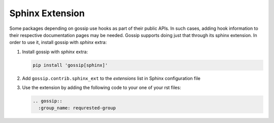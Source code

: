 Sphinx Extension
================
Some packages depending on gossip use hooks as part of their public APIs. In such cases, adding hook information to their respective documentation pages may be needed.
Gossip supports doing just that through its sphinx extension. In order to use it, install gossip with `sphinx` extra:

#. Install gossip with `sphinx` extra:

   .. code-block:: none

       pip install 'gossip[sphinx]'

#. Add ``gossip.contrib.sphinx_ext`` to the `extensions` list in Sphinx configuration file
#. Use the extension by adding the following code to your one of your rst files:

   .. code-block:: none

      .. gossip::
        :group_name: requrested-group

